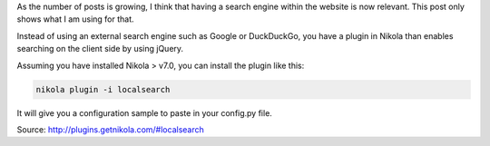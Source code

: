 .. title: Tipue search
.. slug: tipue-search
.. date: 07/19/2014 01:05:20 PM UTC+01:00
.. tags: Nikola
.. link: 
.. description: Introducing Tipue search
.. type: text

As the number of posts is growing, I think that having a search engine within the website is now relevant. This post only shows what I am using for that.

Instead of using an external search engine such as Google or DuckDuckGo, you have a plugin in Nikola than enables searching on the client side by using jQuery.

Assuming you have installed Nikola > v7.0, you can install the plugin like this:

.. code-block:: python

  nikola plugin -i localsearch

It will give you a configuration sample to paste in your config.py file.

Source: http://plugins.getnikola.com/#localsearch
